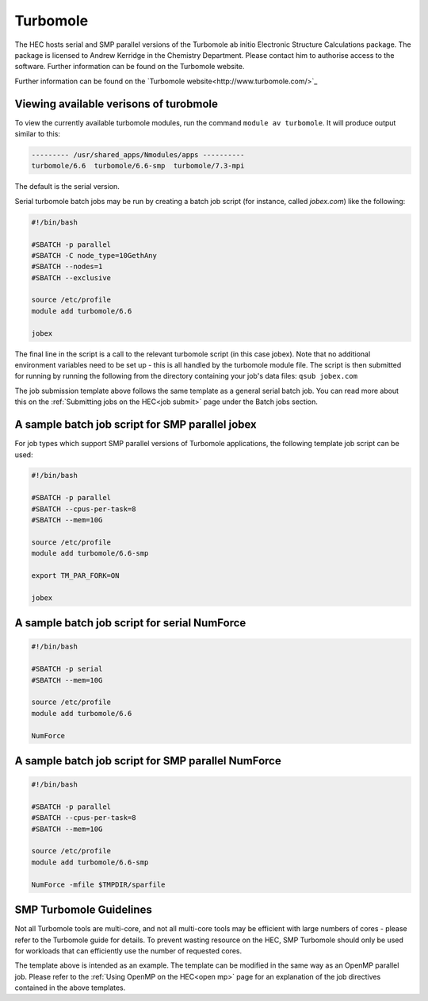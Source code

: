 Turbomole
=========

The HEC hosts serial and SMP parallel versions of the Turbomole ab initio 
Electronic Structure Calculations package. The package is licensed to 
Andrew Kerridge in the Chemistry Department. Please contact him to 
authorise access to the software.  Further information can be found 
on the Turbomole website.

Further information can be found on the `Turbomole website<http://www.turbomole.com/>`_

Viewing available verisons of turobmole
---------------------------------------

To view the currently available turbomole modules, run the command
``module av turbomole``. It will produce output similar to this:

.. code-block:: bash

  --------- /usr/shared_apps/Nmodules/apps ----------
  turbomole/6.6  turbomole/6.6-smp  turbomole/7.3-mpi 
  
The default is the serial version.

Serial turbomole batch jobs may be run by creating a batch job 
script (for instance, called *jobex.com*) like the following:

.. code-block:: bash

  #!/bin/bash

  #SBATCH -p parallel
  #SBATCH -C node_type=10GethAny
  #SBATCH --nodes=1
  #SBATCH --exclusive
 
  source /etc/profile
  module add turbomole/6.6

  jobex

The final line in the script is a call to the relevant turbomole script 
(in this case jobex). Note that no additional environment variables 
need to be set up - this is all handled by the turbomole module file. 
The script is then submitted for running by running the following 
from the directory containing your job's data files: ``qsub jobex.com``

The job submission template above follows the same template as a general 
serial batch job. You can read more about this on 
the :ref:`Submitting jobs on the HEC<job submit>` page under the Batch jobs section.

A sample batch job script for SMP parallel jobex
------------------------------------------------

For job types which support SMP parallel versions of Turbomole 
applications, the following template job script can be used:


.. code-block:: bash

  #!/bin/bash

  #SBATCH -p parallel
  #SBATCH --cpus-per-task=8
  #SBATCH --mem=10G
 
  source /etc/profile
  module add turbomole/6.6-smp

  export TM_PAR_FORK=ON

  jobex

A sample batch job script for serial NumForce
---------------------------------------------

.. code-block:: bash

  #!/bin/bash

  #SBATCH -p serial
  #SBATCH --mem=10G

  source /etc/profile
  module add turbomole/6.6

  NumForce

A sample batch job script for SMP parallel NumForce
---------------------------------------------------

.. code-block:: bash

  #!/bin/bash

  #SBATCH -p parallel
  #SBATCH --cpus-per-task=8
  #SBATCH --mem=10G
 
  source /etc/profile
  module add turbomole/6.6-smp

  NumForce -mfile $TMPDIR/sparfile

SMP Turbomole Guidelines
------------------------

Not all Turbomole tools are multi-core, and not all multi-core tools may be 
efficient with large numbers of cores - please refer to the Turbomole guide 
for details. To prevent wasting resource on the HEC, SMP Turbomole should only 
be used for workloads that can efficiently use the number of requested cores.

The template above is intended as an example. The template can be modified 
in the same way as an OpenMP parallel job. Please refer to 
the :ref:`Using OpenMP on the HEC<open mp>` page for an explanation of the job 
directives contained in the above templates.

